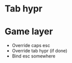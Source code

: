 * Tab hypr
* Game layer
  * Override caps esc
  * Override tab hypr (if done)
  * Bind esc somewhere
